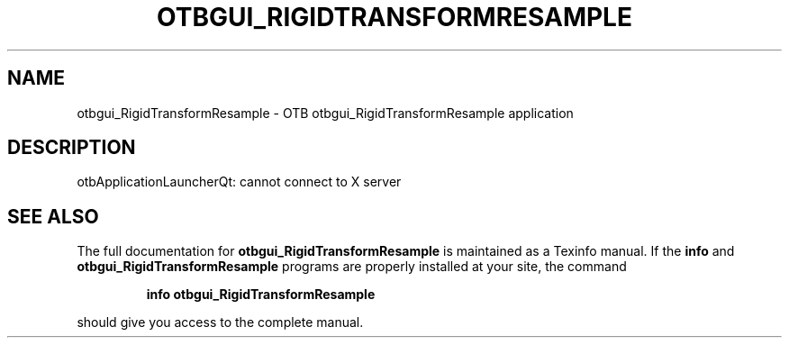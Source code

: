 .\" DO NOT MODIFY THIS FILE!  It was generated by help2man 1.46.4.
.TH OTBGUI_RIGIDTRANSFORMRESAMPLE "1" "September 2015" "otbgui_RigidTransformResample 5.0.0" "User Commands"
.SH NAME
otbgui_RigidTransformResample \- OTB otbgui_RigidTransformResample application
.SH DESCRIPTION
otbApplicationLauncherQt: cannot connect to X server
.SH "SEE ALSO"
The full documentation for
.B otbgui_RigidTransformResample
is maintained as a Texinfo manual.  If the
.B info
and
.B otbgui_RigidTransformResample
programs are properly installed at your site, the command
.IP
.B info otbgui_RigidTransformResample
.PP
should give you access to the complete manual.
